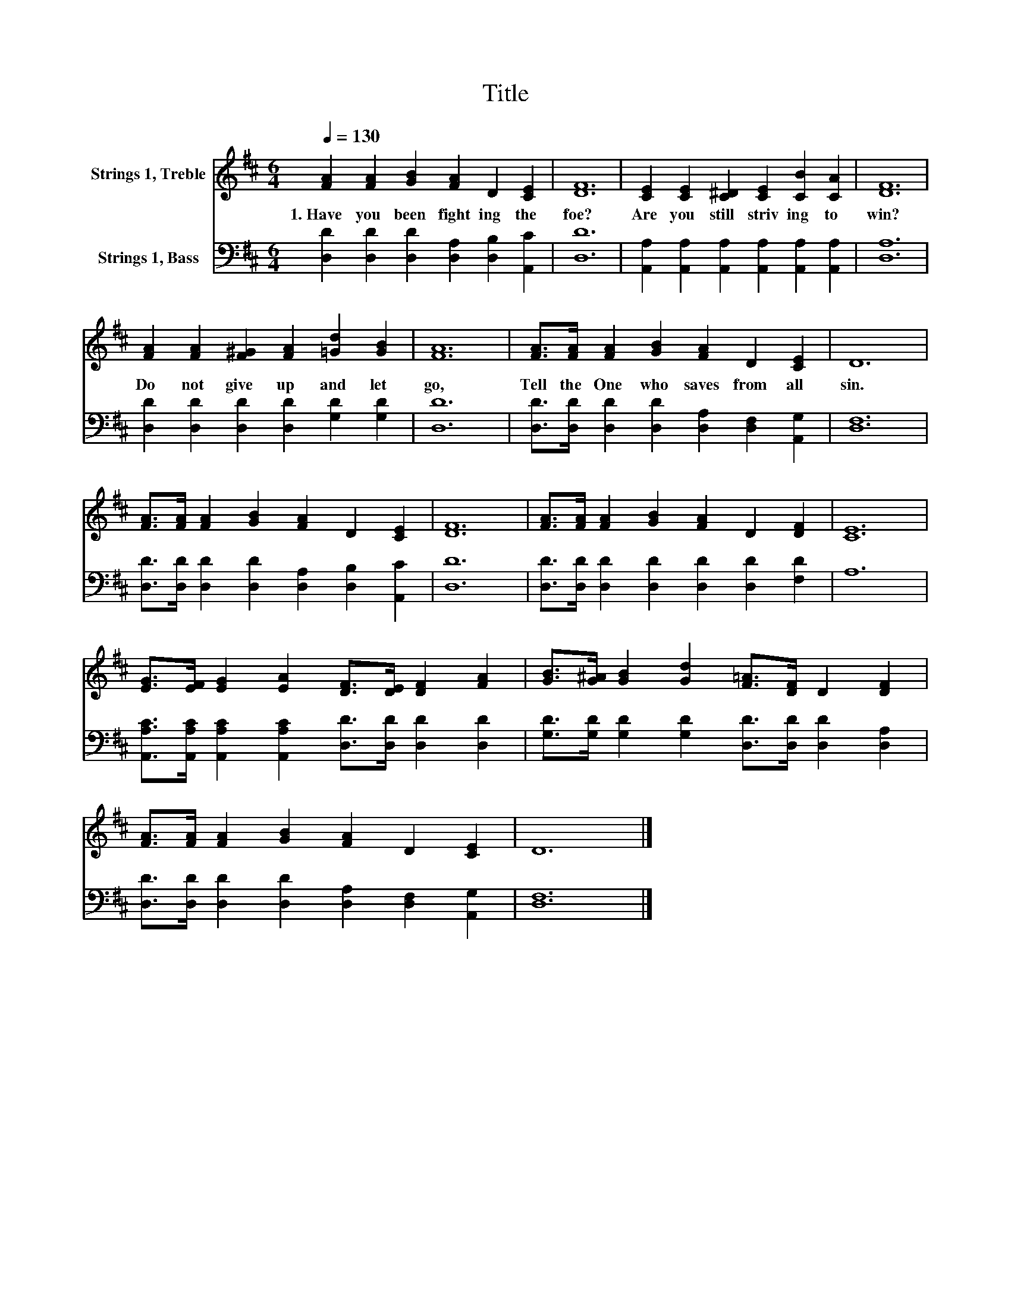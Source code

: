 X:1
T:Title
%%score 1 2
L:1/8
Q:1/4=130
M:6/4
K:D
V:1 treble nm="Strings 1, Treble"
V:2 bass nm="Strings 1, Bass"
V:1
 [FA]2 [FA]2 [GB]2 [FA]2 D2 [CE]2 | [DF]12 | [CE]2 [CE]2 [C^D]2 [CE]2 [CB]2 [CA]2 | [DF]12 | %4
w: 1.~Have~ you~ been~ fight ing~ the~|foe?~|Are~ you~ still~ striv ing~ to~|win?~|
 [FA]2 [FA]2 [F^G]2 [FA]2 [=Gd]2 [GB]2 | [FA]12 | [FA]>[FA] [FA]2 [GB]2 [FA]2 D2 [CE]2 | D12 | %8
w: Do~ not~ give~ up~ and~ let~|go,~|Tell~ the~ One~ who~ saves~ from~ all~|sin.~|
 [FA]>[FA] [FA]2 [GB]2 [FA]2 D2 [CE]2 | [DF]12 | [FA]>[FA] [FA]2 [GB]2 [FA]2 D2 [DF]2 | [CE]12 | %12
w: ||||
 [EG]>[EF] [EG]2 [EA]2 [DF]>[DE] [DF]2 [FA]2 | [GB]>[G^A] [GB]2 [Gd]2 [F=A]>[DF] D2 [DF]2 | %14
w: ||
 [FA]>[FA] [FA]2 [GB]2 [FA]2 D2 [CE]2 | D12 |] %16
w: ||
V:2
 [D,D]2 [D,D]2 [D,D]2 [D,A,]2 [D,B,]2 [A,,C]2 | [D,D]12 | %2
 [A,,A,]2 [A,,A,]2 [A,,A,]2 [A,,A,]2 [A,,A,]2 [A,,A,]2 | [D,A,]12 | %4
 [D,D]2 [D,D]2 [D,D]2 [D,D]2 [G,D]2 [G,D]2 | [D,D]12 | %6
 [D,D]>[D,D] [D,D]2 [D,D]2 [D,A,]2 [D,F,]2 [A,,G,]2 | [D,F,]12 | %8
 [D,D]>[D,D] [D,D]2 [D,D]2 [D,A,]2 [D,B,]2 [A,,C]2 | [D,D]12 | %10
 [D,D]>[D,D] [D,D]2 [D,D]2 [D,D]2 [D,D]2 [F,D]2 | A,12 | %12
 [A,,A,C]>[A,,A,C] [A,,A,C]2 [A,,A,C]2 [D,D]>[D,D] [D,D]2 [D,D]2 | %13
 [G,D]>[G,D] [G,D]2 [G,D]2 [D,D]>[D,D] [D,D]2 [D,A,]2 | %14
 [D,D]>[D,D] [D,D]2 [D,D]2 [D,A,]2 [D,F,]2 [A,,G,]2 | [D,F,]12 |] %16

